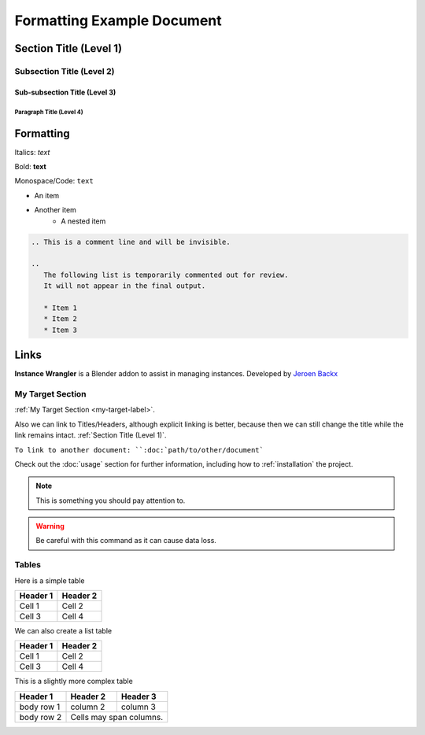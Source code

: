 ===========================
Formatting Example Document
===========================

Section Title (Level 1)
=======================

Subsection Title (Level 2)
--------------------------

Sub-subsection Title (Level 3)
^^^^^^^^^^^^^^^^^^^^^^^^^^^^^^

Paragraph Title (Level 4)
"""""""""""""""""""""""""

Formatting
==========

Italics: *text*

Bold: **text**

Monospace/Code: ``text``

* An item
* Another item
   * A nested item

.. This is a comment line and will be invisible.

.. code-block:: rst

   .. This is a comment line and will be invisible.

   ..
      The following list is temporarily commented out for review.
      It will not appear in the final output.

      * Item 1
      * Item 2
      * Item 3

Links
======

**Instance Wrangler** is a Blender addon to assist in managing instances.
Developed by `Jeroen Backx <https://jeroenbackx.com/>`_

.. _my-target-label:

My Target Section
------------------

:ref:`My Target Section <my-target-label>`.

Also we can link to Titles/Headers, although explicit linking is better, because then we can still change the title while the link remains intact. :ref:`Section Title (Level 1)`.

``To link to another document: ``:doc:`path/to/other/document```


Check out the :doc:`usage` section for further information, including
how to :ref:`installation` the project.

.. code-block:: python
   :linenos:
   :emphasize-lines: 3,4

   def my_function():
       """A sample function."""
       print("Hello, world!")
       return True

.. note::
   This is something you should pay attention to.

.. warning::
   Be careful with this command as it can cause data loss.

Tables
------

Here is a simple table

========  ========
Header 1  Header 2
========  ========
Cell 1    Cell 2
Cell 3    Cell 4
========  ========

We can also create a list table

.. list-table::
   :header-rows: 1

   * - Header 1
     - Header 2
   * - Cell 1
     - Cell 2
   * - Cell 3
     - Cell 4

This is a slightly more complex table

+------------+------------+-----------+
| Header 1   | Header 2   | Header 3  |
+============+============+===========+
| body row 1 | column 2   | column 3  |
+------------+------------+-----------+
| body row 2 | Cells may span columns.|
+------------+------------+-----------+
